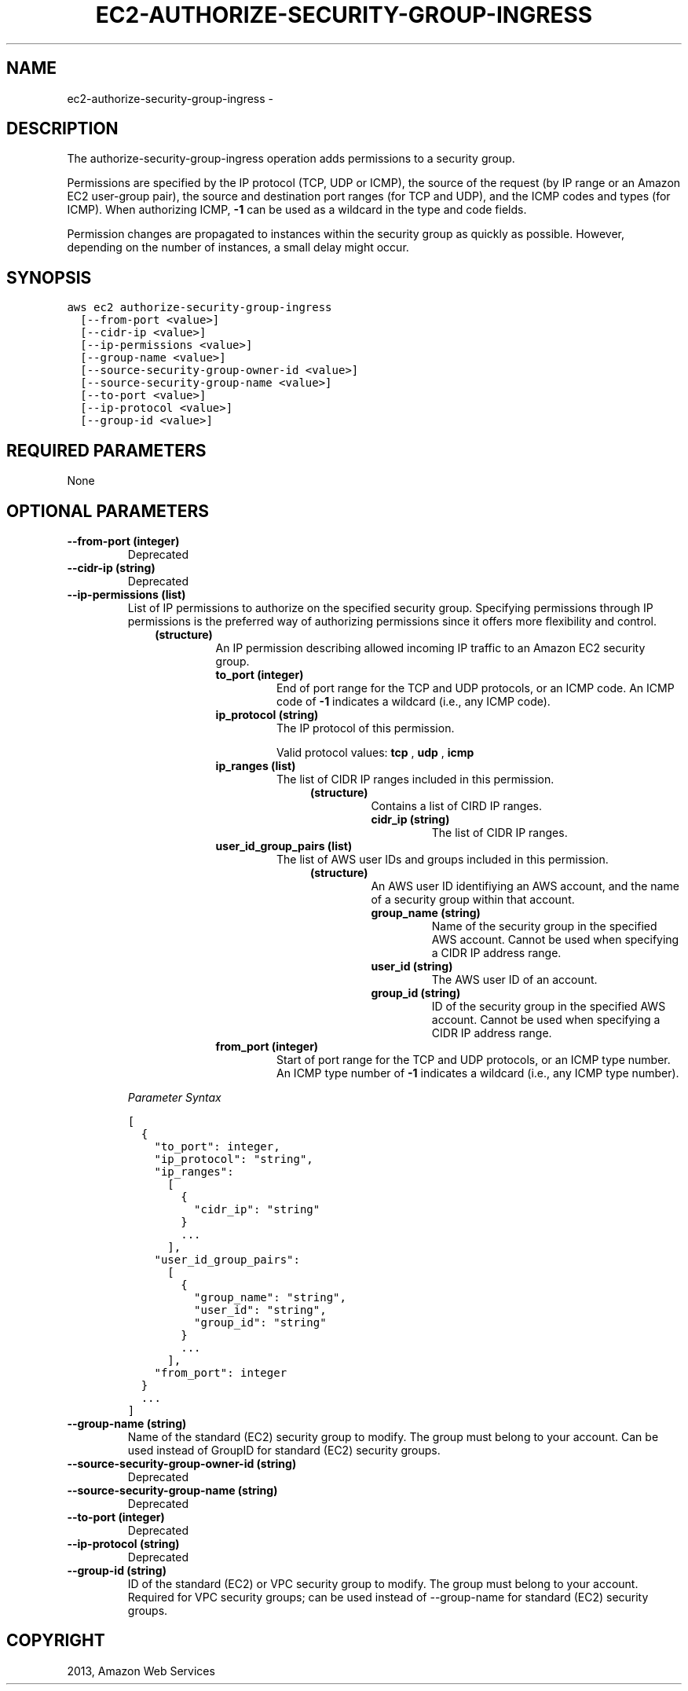.TH "EC2-AUTHORIZE-SECURITY-GROUP-INGRESS" "1" "March 11, 2013" "0.8" "aws-cli"
.SH NAME
ec2-authorize-security-group-ingress \- 
.
.nr rst2man-indent-level 0
.
.de1 rstReportMargin
\\$1 \\n[an-margin]
level \\n[rst2man-indent-level]
level margin: \\n[rst2man-indent\\n[rst2man-indent-level]]
-
\\n[rst2man-indent0]
\\n[rst2man-indent1]
\\n[rst2man-indent2]
..
.de1 INDENT
.\" .rstReportMargin pre:
. RS \\$1
. nr rst2man-indent\\n[rst2man-indent-level] \\n[an-margin]
. nr rst2man-indent-level +1
.\" .rstReportMargin post:
..
.de UNINDENT
. RE
.\" indent \\n[an-margin]
.\" old: \\n[rst2man-indent\\n[rst2man-indent-level]]
.nr rst2man-indent-level -1
.\" new: \\n[rst2man-indent\\n[rst2man-indent-level]]
.in \\n[rst2man-indent\\n[rst2man-indent-level]]u
..
.\" Man page generated from reStructuredText.
.
.SH DESCRIPTION
.sp
The authorize\-security\-group\-ingress operation adds permissions to a security
group.
.sp
Permissions are specified by the IP protocol (TCP, UDP or ICMP), the source of
the request (by IP range or an Amazon EC2 user\-group pair), the source and
destination port ranges (for TCP and UDP), and the ICMP codes and types (for
ICMP). When authorizing ICMP, \fB\-1\fP can be used as a wildcard in the type and
code fields.
.sp
Permission changes are propagated to instances within the security group as
quickly as possible. However, depending on the number of instances, a small
delay might occur.
.SH SYNOPSIS
.sp
.nf
.ft C
aws ec2 authorize\-security\-group\-ingress
  [\-\-from\-port <value>]
  [\-\-cidr\-ip <value>]
  [\-\-ip\-permissions <value>]
  [\-\-group\-name <value>]
  [\-\-source\-security\-group\-owner\-id <value>]
  [\-\-source\-security\-group\-name <value>]
  [\-\-to\-port <value>]
  [\-\-ip\-protocol <value>]
  [\-\-group\-id <value>]
.ft P
.fi
.SH REQUIRED PARAMETERS
.sp
None
.SH OPTIONAL PARAMETERS
.INDENT 0.0
.TP
.B \fB\-\-from\-port\fP  (integer)
Deprecated
.TP
.B \fB\-\-cidr\-ip\fP  (string)
Deprecated
.TP
.B \fB\-\-ip\-permissions\fP  (list)
List of IP permissions to authorize on the specified security group.
Specifying permissions through IP permissions is the preferred way of
authorizing permissions since it offers more flexibility and control.
.INDENT 7.0
.INDENT 3.5
.INDENT 0.0
.TP
.B (structure)
An IP permission describing allowed incoming IP traffic to an Amazon EC2
security group.
.INDENT 7.0
.TP
.B \fBto_port\fP  (integer)
End of port range for the TCP and UDP protocols, or an ICMP code. An ICMP
code of \fB\-1\fP indicates a wildcard (i.e., any ICMP code).
.TP
.B \fBip_protocol\fP  (string)
The IP protocol of this permission.
.sp
Valid protocol values: \fBtcp\fP , \fBudp\fP , \fBicmp\fP
.TP
.B \fBip_ranges\fP  (list)
The list of CIDR IP ranges included in this permission.
.INDENT 7.0
.INDENT 3.5
.INDENT 0.0
.TP
.B (structure)
Contains a list of CIRD IP ranges.
.INDENT 7.0
.TP
.B \fBcidr_ip\fP  (string)
The list of CIDR IP ranges.
.UNINDENT
.UNINDENT
.UNINDENT
.UNINDENT
.TP
.B \fBuser_id_group_pairs\fP  (list)
The list of AWS user IDs and groups included in this permission.
.INDENT 7.0
.INDENT 3.5
.INDENT 0.0
.TP
.B (structure)
An AWS user ID identifiying an AWS account, and the name of a security
group within that account.
.INDENT 7.0
.TP
.B \fBgroup_name\fP  (string)
Name of the security group in the specified AWS account. Cannot be
used when specifying a CIDR IP address range.
.TP
.B \fBuser_id\fP  (string)
The AWS user ID of an account.
.TP
.B \fBgroup_id\fP  (string)
ID of the security group in the specified AWS account. Cannot be used
when specifying a CIDR IP address range.
.UNINDENT
.UNINDENT
.UNINDENT
.UNINDENT
.TP
.B \fBfrom_port\fP  (integer)
Start of port range for the TCP and UDP protocols, or an ICMP type number.
An ICMP type number of \fB\-1\fP indicates a wildcard (i.e., any ICMP type
number).
.UNINDENT
.UNINDENT
.UNINDENT
.UNINDENT
.sp
\fIParameter Syntax\fP
.sp
.nf
.ft C
[
  {
    "to_port": integer,
    "ip_protocol": "string",
    "ip_ranges":
      [
        {
          "cidr_ip": "string"
        }
        ...
      ],
    "user_id_group_pairs":
      [
        {
          "group_name": "string",
          "user_id": "string",
          "group_id": "string"
        }
        ...
      ],
    "from_port": integer
  }
  ...
]
.ft P
.fi
.TP
.B \fB\-\-group\-name\fP  (string)
Name of the standard (EC2) security group to modify. The group must belong to
your account. Can be used instead of GroupID for standard (EC2) security
groups.
.TP
.B \fB\-\-source\-security\-group\-owner\-id\fP  (string)
Deprecated
.TP
.B \fB\-\-source\-security\-group\-name\fP  (string)
Deprecated
.TP
.B \fB\-\-to\-port\fP  (integer)
Deprecated
.TP
.B \fB\-\-ip\-protocol\fP  (string)
Deprecated
.TP
.B \fB\-\-group\-id\fP  (string)
ID of the standard (EC2) or VPC security group to modify. The group must
belong to your account. Required for VPC security groups; can be used instead
of \-\-group\-name for standard (EC2) security groups.
.UNINDENT
.SH COPYRIGHT
2013, Amazon Web Services
.\" Generated by docutils manpage writer.
.
